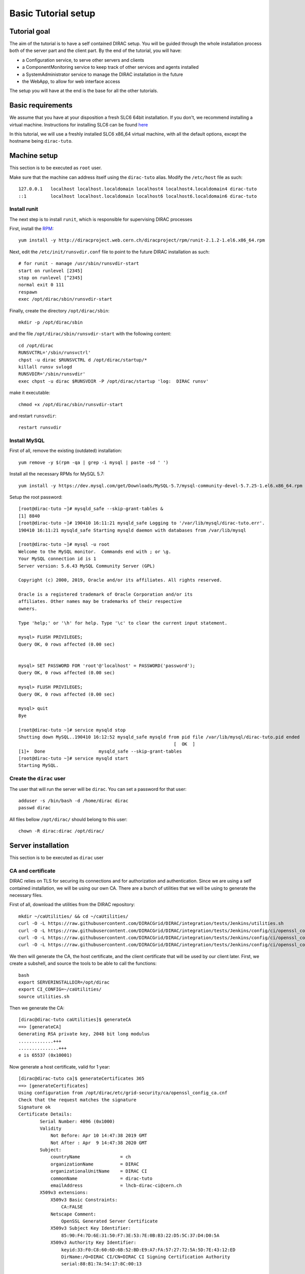 .. _tuto_basic_setup:

====================
Basic Tutorial setup
====================

Tutorial goal
=============

The aim of the tutorial is to have a self contained DIRAC setup. You will be guided through the whole installation process both of the server part and the client part.
By the end of the tutorial, you will have:

* a Configuration service, to serve other servers and clients
* a ComponentMonitoring service to keep track of other services and agents installed
* a SystemAdministrator service to manage the DIRAC installation in the future
* the WebApp, to allow for web interface access

The setup you will have at the end is the base for all the other tutorials.


Basic requirements
==================

We assume that you have at your disposition a fresh SLC6 64bit installation. If you don't, we recommend installing a virtual machine. Instructions for installing SLC6 can be found `here <http://linux.web.cern.ch/linux/scientific6/docs/install.shtml>`_

In this tutorial, we will use a freshly installed SLC6 x86_64 virtual machine, with all the default options, except the hostname being ``dirac-tuto``.

Machine setup
=============

This section is to be executed as ``root`` user.

Make sure that the machine can address itself using the ``dirac-tuto`` alias. Modify the ``/etc/host`` file as such::

  127.0.0.1   localhost localhost.localdomain localhost4 localhost4.localdomain4 dirac-tuto
  ::1         localhost localhost.localdomain localhost6 localhost6.localdomain6 dirac-tuto


-------------
Install runit
-------------

The next step is to install ``runit``, which is responsible for supervising DIRAC processes

First, install the `RPM <http://diracproject.web.cern.ch/diracproject/rpm/runit-2.1.2-1.el6.x86_64.rpm>`_::

  yum install -y http://diracproject.web.cern.ch/diracproject/rpm/runit-2.1.2-1.el6.x86_64.rpm




Next, edit the ``/etc/init/runsvdir.conf`` file to point to the future DIRAC installation as such::

  # for runit - manage /usr/sbin/runsvdir-start
  start on runlevel [2345]
  stop on runlevel [^2345]
  normal exit 0 111
  respawn
  exec /opt/dirac/sbin/runsvdir-start

Finally, create the directory ``/opt/dirac/sbin``::

  mkdir -p /opt/dirac/sbin

and the file ``/opt/dirac/sbin/runsvdir-start`` with the following content::

  cd /opt/dirac
  RUNSVCTRL='/sbin/runsvctrl'
  chpst -u dirac $RUNSVCTRL d /opt/dirac/startup/*
  killall runsv svlogd
  RUNSVDIR='/sbin/runsvdir'
  exec chpst -u dirac $RUNSVDIR -P /opt/dirac/startup 'log:  DIRAC runsv'

make it executable::

  chmod +x /opt/dirac/sbin/runsvdir-start


and restart ``runsvdir``::

  restart runsvdir


-------------
Install MySQL
-------------

First of all, remove the existing (outdated) installation::

   yum remove -y $(rpm -qa | grep -i mysql | paste -sd ' ')


Install all the necessary RPMs for MySQL 5.7::

  yum install -y https://dev.mysql.com/get/Downloads/MySQL-5.7/mysql-community-devel-5.7.25-1.el6.x86_64.rpm https://dev.mysql.com/get/Downloads/MySQL-5.7/mysql-community-server-5.7.25-1.el6.x86_64.rpm https://dev.mysqlom/get/Downloads/MySQL-5.7/mysql-community-client-5.7.25-1.el6.x86_64.rpm  https://dev.mysql.com/get/Downloads/MySQL-5.7/mysql-community-libs-5.7.25-1.el6.x86_64.rpm https://dev.mysql.com/get/Downloads/MySQL-5.7/mysql-community-common-5.7.25-1.el6.x86_64.rpm


Setup the root password::

  [root@dirac-tuto ~]# mysqld_safe --skip-grant-tables &
  [1] 8840
  [root@dirac-tuto ~]# 190410 16:11:21 mysqld_safe Logging to '/var/lib/mysql/dirac-tuto.err'.
  190410 16:11:21 mysqld_safe Starting mysqld daemon with databases from /var/lib/mysql

  [root@dirac-tuto ~]# mysql -u root
  Welcome to the MySQL monitor.  Commands end with ; or \g.
  Your MySQL connection id is 1
  Server version: 5.6.43 MySQL Community Server (GPL)

  Copyright (c) 2000, 2019, Oracle and/or its affiliates. All rights reserved.

  Oracle is a registered trademark of Oracle Corporation and/or its
  affiliates. Other names may be trademarks of their respective
  owners.

  Type 'help;' or '\h' for help. Type '\c' to clear the current input statement.

  mysql> FLUSH PRIVILEGES;
  Query OK, 0 rows affected (0.00 sec)


  mysql> SET PASSWORD FOR 'root'@'localhost' = PASSWORD('password');
  Query OK, 0 rows affected (0.00 sec)

  mysql> FLUSH PRIVILEGES;
  Query OK, 0 rows affected (0.00 sec)

  mysql> quit
  Bye

  [root@dirac-tuto ~]# service mysqld stop
  Shutting down MySQL..190410 16:12:52 mysqld_safe mysqld from pid file /var/lib/mysql/dirac-tuto.pid ended
                                                            [  OK  ]
  [1]+  Done                    mysqld_safe --skip-grant-tables
  [root@dirac-tuto ~]# service mysqld start
  Starting MySQL.


-----------------------
Create the ``dirac`` user
-----------------------

The user that will run the server will be ``dirac``. You can set a password for that user::

  adduser -s /bin/bash -d /home/dirac dirac
  passwd dirac


All files bellow ``/opt/dirac/`` should belong to this user::

  chown -R dirac:dirac /opt/dirac/



Server installation
===================

This section is to be executed as ``dirac`` user

------------------
CA and certificate
------------------

DIRAC relies on TLS for securing its connections and for authorization and authentication. Since we are using a self contained installation, we will be using our own CA. There are a bunch of utilities that we will be using to generate the necessary files.

First of all, download the utilities from the DIRAC repository::

  mkdir ~/caUtilities/ && cd ~/caUtilities/
  curl -O -L https://raw.githubusercontent.com/DIRACGrid/DIRAC/integration/tests/Jenkins/utilities.sh
  curl -O -L https://raw.githubusercontent.com/DIRACGrid/DIRAC/integration/tests/Jenkins/config/ci/openssl_config_ca.cnf
  curl -O -L https://raw.githubusercontent.com/DIRACGrid/DIRAC/integration/tests/Jenkins/config/ci/openssl_config_host.cnf
  curl -O -L https://raw.githubusercontent.com/DIRACGrid/DIRAC/integration/tests/Jenkins/config/ci/openssl_config_user.cnf

We then will generate the CA, the host certificate, and the client certificate that will be used by our client later. First, we create a subshell, and source the tools to be able to call the functions::

  bash
  export SERVERINSTALLDIR=/opt/dirac
  export CI_CONFIG=~/caUtilities/
  source utilities.sh


Then we generate the CA::

  [dirac@dirac-tuto caUtilities]$ generateCA
  ==> [generateCA]
  Generating RSA private key, 2048 bit long modulus
  .............+++
  ...............+++
  e is 65537 (0x10001)

Now generate a host certificate, valid for 1 year::

  [dirac@dirac-tuto ca]$ generateCertificates 365
  ==> [generateCertificates]
  Using configuration from /opt/dirac/etc/grid-security/ca/openssl_config_ca.cnf
  Check that the request matches the signature
  Signature ok
  Certificate Details:
          Serial Number: 4096 (0x1000)
          Validity
              Not Before: Apr 10 14:47:38 2019 GMT
              Not After : Apr  9 14:47:38 2020 GMT
          Subject:
              countryName               = ch
              organizationName          = DIRAC
              organizationalUnitName    = DIRAC CI
              commonName                = dirac-tuto
              emailAddress              = lhcb-dirac-ci@cern.ch
          X509v3 extensions:
              X509v3 Basic Constraints:
                  CA:FALSE
              Netscape Comment:
                  OpenSSL Generated Server Certificate
              X509v3 Subject Key Identifier:
                  85:90:F4:7D:6E:31:50:F7:3E:53:7E:0B:B3:22:D5:5C:37:D4:D0:5A
              X509v3 Authority Key Identifier:
                  keyid:33:F0:C8:60:6D:6B:52:BD:E9:A7:FA:57:27:72:5A:5D:7E:43:12:ED
                  DirName:/O=DIRAC CI/CN=DIRAC CI Signing Certification Authority
                  serial:88:B1:7A:54:17:8C:00:13

              X509v3 Key Usage: critical
                  Digital Signature, Key Encipherment
              X509v3 Extended Key Usage:
                  TLS Web Server Authentication, TLS Web Client Authentication
              X509v3 Subject Alternative Name:
                  DNS:dirac-tuto, DNS:localhost
  Certificate is to be certified until Apr  9 14:47:38 2020 GMT (365 days)

  Write out database with 1 new entries
  Data Base Updated


Finally, generate the client certificate for later, also valid one year::

  [dirac@dirac-tuto grid-security]$ generateUserCredentials 365
  ==> [generateUserCredentials]
  Generating RSA private key, 2048 bit long modulus
  ................................................................................+++
  ...........................................................................................................................................+++
  e is 65537 (0x10001)
  Using configuration from /opt/dirac/etc/grid-security/ca/openssl_config_ca.cnf
  Check that the request matches the signature
  Signature ok
  Certificate Details:
          Serial Number: 4097 (0x1001)
          Validity
              Not Before: Apr 10 14:48:31 2019 GMT
              Not After : Apr  9 14:48:31 2020 GMT
          Subject:
              countryName               = ch
              organizationName          = DIRAC
              organizationalUnitName    = DIRAC CI
              commonName                = ciuser
              emailAddress              = lhcb-dirac-ci@cern.ch
          X509v3 extensions:
              X509v3 Basic Constraints:
                  CA:FALSE
              X509v3 Subject Key Identifier:
                  98:BB:F0:A8:96:4F:80:C8:3E:21:60:5E:FD:17:4E:34:97:EF:31:17
              X509v3 Authority Key Identifier:
                  keyid:33:F0:C8:60:6D:6B:52:BD:E9:A7:FA:57:27:72:5A:5D:7E:43:12:ED

              X509v3 Key Usage: critical
                  Digital Signature, Non Repudiation, Key Encipherment
              X509v3 Extended Key Usage:
                  TLS Web Client Authentication
              Netscape Comment:
                  OpenSSL Generated Client Certificate
  Certificate is to be certified until Apr  9 14:48:31 2020 GMT (365 days)

  Write out database with 1 new entries
  Data Base Updated

To finish, time to exit the subshell::

  exit


At this point, you should find:

* The CA in ``/opt/dirac/etc/grid-security/certificates``::

  [dirac@dirac-tuto caUtilities]$ ls /opt/dirac/etc/grid-security/certificates/
  855f710d.0  ca.cert.pem

* The host certificate (``hostcert.pem``) and key (``hostkey.pem``) in ``/opt/dirac/etc/grid-security``::

  [dirac@dirac-tuto caUtilities]$ ls /opt/dirac/etc/grid-security/
  ca  certificates  hostcert.pem  hostkey.pem  openssl_config_host.cnf  request.csr.pem

* The user credentials for later in ``/opt/dirac/user/``::

  [dirac@dirac-tuto caUtilities]$ ls /opt/dirac/user/
  client.key  client.pem  client.req  openssl_config_user.cnf

--------------------
Install DIRAC Server
--------------------

This section is to be run as dirac user.

We will install DIRAC v6r21 with DIRACOS.

First, download the installer, and make it executable::

  mkdir ~/DIRAC && cd ~/DIRAC
  curl -O -L https://github.com/DIRACGrid/DIRAC/raw/integration/Core/scripts/install_site.sh
  chmod +x install_site.sh


``install_site.sh`` requires a configuration file to tell it what and how to install. Create a file called ``installation.cfg`` with the following content::

  LocalInstallation
  {
    #  DIRAC release version to install
    Release = v6r21p3
    #  Installation type
    InstallType = server
    #  Each DIRAC update will be installed in a separate directory, not overriding the previous ones
    UseVersionsDir = yes
    #  The directory of the DIRAC software installation
    TargetPath = /opt/dirac
    #  Install the WebApp extension
    Extensions = WebApp

    # Name of the VO we will use
    VirtualOrganization = tutoVO
    # Name of the site or host
    SiteName = dirac-tuto
    # Setup name
    Setup = MyDIRAC-Production
    #  Default name of system instances
    InstanceName = Production
    #  Flag to skip download of CAs
    SkipCADownload = yes
    #  Flag to use the server certificates
    UseServerCertificate = yes

    # Name of the Admin user (from the user certificate we created )
    AdminUserName = ciuser
    # DN of the Admin user certificate (from the user certificate we created)
    AdminUserDN = /C=ch/O=DIRAC/OU=DIRAC CI/CN=ciuser/emailAddress=lhcb-dirac-ci@cern.ch
    AdminUserEmail= adminUser@cern.ch
    # Name of the Admin group
    AdminGroupName = dirac_admin

    # DN of the host certificate (from the host certificate we created)
    HostDN = /C=ch/O=DIRAC/OU=DIRAC CI/CN=dirac-tuto/emailAddress=lhcb-dirac-ci@cern.ch
    # Define the Configuration Server as Master
    ConfigurationMaster = yes

    # List of DataBases to be installed (what's here is a list for a basic installation)
    Databases = InstalledComponentsDB
    Databases += ResourceStatusDB

    #  List of Services to be installed (what's here is a list for a basic installation)
    Services  = Configuration/Server
    Services += Framework/ComponentMonitoring
    Services += Framework/SystemAdministrator
    #  Flag determining whether the Web Portal will be installed
    WebPortal = yes
    WebApp = yes

    Database
    {
      #  User name used to connect the DB server
      User = Dirac
      #  Password for database user access
      Password = Dirac
      #  Password for root DB user
      RootPwd = password
      #  location of DB server
      Host = localhost
    }
  }


And then run it::


  [dirac@dirac-tuto DIRAC]$ ./install_site.sh --dirac-os install.cfg
  --2019-04-11 08:51:21--  https://github.com/DIRACGrid/DIRAC/raw/integration/Core/scripts/dirac-install.py
  Resolving github.com... 140.82.118.4, 140.82.118.3
  Connecting to github.com|140.82.118.4|:443... connected.
  HTTP request sent, awaiting response... 302 Found


  [...]


  Status of installed components:

    Name                          Runit Uptime PID
  =================================================
  1 Web_WebApp                    Run        4 24338
  2 Configuration_Server          Run       53 24142
  3 Framework_ComponentMonitoring Run       36 24207
  4 Framework_SystemAdministrator Run       20 24247


You can verify that the components are running::

  [dirac@dirac-tuto DIRAC]$ runsvstat /opt/dirac/startup/*
  /opt/dirac/startup/Configuration_Server: run (pid 24142) 288 seconds
  /opt/dirac/startup/Framework_ComponentMonitoring: run (pid 24207) 271 seconds
  /opt/dirac/startup/Framework_SystemAdministrator: run (pid 24247) 255 seconds
  /opt/dirac/startup/Web_WebApp: run (pid 24338) 239 seconds


The logs are to be found in ``/opt/dirac/runit/``, grouped by component.

The installation created the file ``/opt/dirac/etc/dirac.cfg``. The content is the same as the ``installation.cfg``, with the addition of the following::

  DIRAC
  {
    Setup = MyDIRAC-Production
    VirtualOrganization = tutoVO
    Extensions = WebApp
    Security
    {
    }
    Setups
    {
      MyDIRAC-Production
      {
        Configuration = Production
        Framework = Production
      }
    }
    Configuration
    {
      Master = yes
      Name = MyDIRAC-Production
      Servers = dips://dirac-tuto:9135/Configuration/Server
    }
  }
  LocalSite
  {
    Site = dirac-tuto
  }
  Systems
  {
    Databases
    {
      User = Dirac
      Password = Dirac
      Host = localhost
      Port = 3306
    }
    NoSQLDatabases
    {
      Host = dirac-tuto
      Port = 9200
    }
  }

This part is used as configuration for all your services and agents that you will run. It contains two important information:

* The database credentials
* The address of the configuration server: ``Servers = dips://dirac-tuto:9135/Configuration/Server``

The Configuration service will serve the content of the file ``/opt/dirac/etc/MyDIRAC-Production.cfg`` to every client, be it a service, an agent, a job, or an interactive client. The content looks like such::

  DIRAC
  {
    Extensions = WebApp
    VirtualOrganization = tutoVO
    Configuration
    {
      Name = MyDIRAC-Production
      Version = 2019-04-11 06:52:18.414086
      MasterServer = dips://dirac-tuto:9135/Configuration/Server
    }
    Setups
    {
      MyDIRAC-Production
      {
        Configuration = Production
        Framework = Production
      }
    }
  }
  Registry
  {
    Users
    {
      ciuser
      {
        DN = /C=ch/O=DIRAC/OU=DIRAC CI/CN=ciuser/emailAddress=lhcb-dirac-ci@cern.ch
        Email = adminUser@cern.ch
      }
    }
    Groups
    {
      dirac_user
      {
        Users = ciuser
        Properties = NormalUser
      }
      dirac_admin
      {
        Users = ciuser
        Properties = AlarmsManagement
        Properties += ServiceAdministrator
        Properties += CSAdministrator
        Properties += JobAdministrator
        Properties += FullDelegation
        Properties += ProxyManagement
        Properties += Operator
      }
    }
    Hosts
    {
      dirac-tuto
      {
        DN = /C=ch/O=DIRAC/OU=DIRAC CI/CN=dirac-tuto/emailAddress=lhcb-dirac-ci@cern.ch
        Properties = TrustedHost
        Properties += CSAdministrator
        Properties += JobAdministrator
        Properties += FullDelegation
        Properties += ProxyManagement
        Properties += Operator
      }
    }
    DefaultGroup = dirac_user
  }
  Operations
  {
    Defaults
    {
      EMail
      {
        Production = adminUser@cern.ch
        Logging = adminUser@cern.ch
      }
    }
  }
  WebApp
  {
    Access
    {
      upload = TrustedHost
    }
  }
  Systems
  {
    Framework
    {
      Production
      {
        Services
        {
          ComponentMonitoring
          {
            Port = 9190
            Authorization
            {
              Default = ServiceAdministrator
              componentExists = authenticated
              getComponents = authenticated
              hostExists = authenticated
              getHosts = authenticated
              installationExists = authenticated
              getInstallations = authenticated
              updateLog = Operator
            }
          }
          SystemAdministrator
          {
            Port = 9162
            Authorization
            {
              Default = ServiceAdministrator
              storeHostInfo = Operator
            }
          }
        }
        URLs
        {
          ComponentMonitoring = dips://dirac-tuto:9190/Framework/ComponentMonitoring
          SystemAdministrator = dips://dirac-tuto:9162/Framework/SystemAdministrator
        }
        FailoverURLs
        {
        }
        Databases
        {
          InstalledComponentsDB
          {
            DBName = InstalledComponentsDB
            Host = localhost
            Port = 3306
          }
        }
      }
    }
  }


This configuration will be used for example by Services in order to:

* know their configuration (for example the ``ComponentMonitoring`` Service will use everything under ``Systems/Framework/Production/Services/ComponentMonitoring`` )
* Identify host and persons (``Registry`` section)

Or by clients to get the URLs of given services (for example ``ComponentMonitoring = dips://dirac-tuto:9190/Framework/ComponentMonitoring``)

Since this configuration is given as a whole to every client, you understand why no database credentials are in this file. Services and Agents running on the machine will have their configuration as a merge of what is served by the Configuration service and the ``/opt/dirac/etc/dirac.cfg``, and thus have access to these private information.

The file ``/opt/dirac/bashrc`` is to be sourced whenever you want to use the server installation.

Client installation
===================

Now we will create another linux account ``diracuser`` and another installation to be used as client

--------------------
Setup client session
--------------------

This section has to be ran as ``root``

First, create an account, and add in its ``~/.globus/`` directory the user certificate you created earlier::

  adduser -s /bin/bash -d /home/diracuser diracuser
  passwd diracuser
  mkdir ~diracuser/.globus/
  cp /opt/dirac/user/client.pem ~diracuser/.globus/usercert.pem
  cp /opt/dirac/user/client.key ~diracuser/.globus/userkey.pem
  chown -R diracuser:diracuser ~diracuser/.globus/


--------------------
Install DIRAC client
--------------------

This section has to be ran as ``diracuser``

We will do the installation in the ``~/DIRAC`` directory. For a client, the configuration is really minimal, so we will just install the code and its dependencies.
First, create the structure, and download the installer::

  mkdir ~/DIRAC && cd ~/DIRAC
  curl -O -L https://github.com/DIRACGrid/DIRAC/raw/integration/Core/scripts/dirac-install.py
  chmod +x dirac-install.py


Now we trigger the installation, with the same version as the server::

  [diracuser@dirac-tuto DIRAC]$ ./dirac-install.py -r v6r21 --dirac-os
  2019-04-11 14:46:41 UTC dirac-install [NOTICE]  Processing installation requirements
  2019-04-11 14:46:41 UTC dirac-install [NOTICE]  Destination path for installation is /home/diracuser/DIRAC
  2019-04-11 14:46:41 UTC dirac-install [NOTICE]  Discovering modules to install
  2019-04-11 14:46:41 UTC dirac-install [NOTICE]  Installing modules...
  2019-04-11 14:46:41 UTC dirac-install [NOTICE]  Installing DIRAC:v6r21
  2019-04-11 14:46:41 UTC dirac-install [NOTICE]  Retrieving http://diracproject.web.cern.ch/diracproject/tars/DIRAC-v6r21.tar.gz
  2019-04-11 14:46:41 UTC dirac-install [NOTICE]  Retrieving http://diracproject.web.cern.ch/diracproject/tars/DIRAC-v6r21.md5
  2019-04-11 14:46:42 UTC dirac-install [NOTICE]  Deploying scripts...
  Scripts will be deployed at /home/diracuser/DIRAC/scripts
  Inspecting DIRAC module
  2019-04-11 14:46:42 UTC dirac-install [NOTICE]  Installing DIRAC OS ...
  2019-04-11 14:46:42 UTC dirac-install [NOTICE]  Retrieving https://diracos.web.cern.ch/diracos/releases/diracos-1.0.0.tar.gz
  .........................................................................................................................................................................................................................................................................................................................................................................................................................................................................................................................................................................................................................................................................................................................................................................................................................................................................................................2019-04-11 14:46:46 UTC dirac-install [NOTICE]  Retrieving https://diracos.web.cern.ch/diracos/releases/diracos-1.0.0.md5
  2019-04-11 14:47:02 UTC dirac-install [NOTICE]  Fixing externals paths...
  2019-04-11 14:47:02 UTC dirac-install [NOTICE]  Running externals post install...
  2019-04-11 14:47:02 UTC dirac-install [NOTICE]  Creating /home/diracuser/DIRAC/bashrc
  2019-04-11 14:47:02 UTC dirac-install [NOTICE]  Defaults written to defaults-DIRAC.cfg
  2019-04-11 14:47:02 UTC dirac-install [NOTICE]  Executing /home/diracuser/DIRAC/scripts/dirac-externals-requirements...
  2019-04-11 14:47:03 UTC dirac-install [NOTICE]  DIRAC properly installed

You will notice that among other things, the installation created a ``~/DIRAC/bashrc`` file. This file must be sourced whenever you want to use dirac client.

In principle, your system administrator will have managed the CA for you. In this specific case, since we have our own CA, we will just link the client installation CA with the server one::

  mkdir -p ~/DIRAC/etc/grid-security/
  ln -s /opt/dirac/etc/grid-security/certificates/ ~/DIRAC/etc/grid-security/certificates

The last step is to configure the client to talk to the proper configuration service. This is easily done by creating a ``~/DIRAC/etc/dirac.cfg`` file with the following content::

  DIRAC
  {
    Setup = MyDIRAC-Production
    Configuration
    {
      Servers = dips://dirac-tuto:9135/Configuration/Server
    }
  }

You should now be able to get a proxy::

  [diracuser@dirac-tuto DIRAC]$ source ~/DIRAC/bashrc
  [diracuser@dirac-tuto DIRAC]$ dirac-proxy-init
  Generating proxy...
  Proxy generated:
  subject      : /C=ch/O=DIRAC/OU=DIRAC CI/CN=ciuser/emailAddress=lhcb-dirac-ci@cern.ch/CN=460648814
  issuer       : /C=ch/O=DIRAC/OU=DIRAC CI/CN=ciuser/emailAddress=lhcb-dirac-ci@cern.ch
  identity     : /C=ch/O=DIRAC/OU=DIRAC CI/CN=ciuser/emailAddress=lhcb-dirac-ci@cern.ch
  timeleft     : 23:59:59
  DIRAC group  : dirac_user
  rfc          : True
  path         : /tmp/x509up_u501
  username     : ciuser
  properties   : NormalUser


And you can observe that the Configuration Service has served the client::

  [diracuser@dirac-tuto DIRAC]$ grep ciuser /opt/dirac/runit/Configuration/Server/log/current
  2019-04-11 14:54:10 UTC Configuration/Server NOTICE: Executing action ([::1]:33394)[dirac_user:ciuser] RPC/getCompressedDataIfNewer(<masked>)
  2019-04-11 14:54:10 UTC Configuration/Server NOTICE: Returning response ([::1]:33394)[dirac_user:ciuser] (0.00 secs) OK

--------------
Use the WebApp
--------------

This section is to be executed as ``diracuser``.

First you need to convert your user certificate into a ``p12`` format (you will be prompt for a password, you can leave it empty)::

  cd ~/.globus/
  openssl pkcs12 -export -out certificate.p12 -inkey userkey.pem -in usercert.pem

This will create the file ``~/.globus/certificate.p12``.

Use your favorite browser, and add this certificate.

You should be able to access the WebApp using the following address ``https://localhost:8443/DIRAC/``


Conclusion
==========

We have seen how to install a DIRAC server and client using a personal CA, and how to access the WebApp. Starting from here, you will be able to extend on further tutorials.